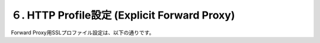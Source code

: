 ６. HTTP Profile設定 (Explicit Forward Proxy)
===========================

Forward Proxy用SSLプロファイル設定は、以下の通りです。
